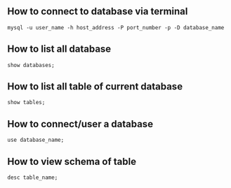 ** How to connect to database via terminal
#+BEGIN_SRC bashc
mysql -u user_name -h host_address -P port_number -p -D database_name 
#+END_SRC

** How to list all database
#+BEGIN_SRC mariadb
show databases;
#+END_SRC

** How to list all table of current database
#+BEGIN_SRC mariadb
show tables;
#+END_SRC
** How to connect/user a database
#+BEGIN_SRC mariadb
use database_name;
#+END_SRC
** How to view schema of table
#+BEGIN_SRC mariadb
desc table_name;
#+END_SRC


